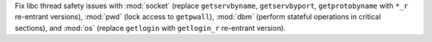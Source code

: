Fix libc thread safety issues with :mod:`socket` (replace ``getservbyname``,
``getservbyport``, ``getprotobyname`` with ``*_r`` re-entrant versions),
:mod:`pwd` (lock access to ``getpwall``), :mod:`dbm` (perform stateful
operations in critical sections), and :mod:`os` (replace ``getlogin`` with
``getlogin_r`` re-entrant version).

